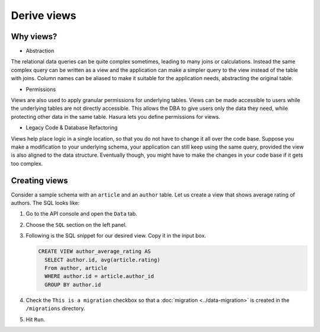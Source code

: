 ============
Derive views
============

Why views?
----------

- Abstraction

The relational data queries can be quite complex sometimes, leading to many joins or calculations. Instead the same complex query can be written as a view and the application can make a simpler query to the view instead of the table with joins.
Column names can be aliased to make it suitable for the application needs, abstracting the original table.

- Permissions

Views are also used to apply granular permissions for underlying tables. Views can be made accessible to users while the underlying tables are not directly accessible. This allows the DBA to give users only the data they need, while protecting other data in the same table. Hasura lets you define permissions for views.

- Legacy Code & Database Refactoring

Views help place logic in a single location, so that you do not have to change it all over the code base. Suppose you make a modification to your underlying schema, your application can still keep using the same query, provided the view is also aligned to the data structure. Eventually though, you might have to make the changes in your code base if it gets too complex.

Creating views
--------------

Consider a sample schema with an ``article`` and an ``author`` table. Let us create a view that shows average rating of authors. The SQL looks like:

#. Go to the API console and open the ``Data`` tab.

#. Choose the ``SQL`` section on the left panel.

#. Following is the SQL snippet for our desired view. Copy it in the input box.

   .. code-block:: sql

        CREATE VIEW author_average_rating AS
          SELECT author.id, avg(article.rating)
          From author, article
          WHERE author.id = article.author_id
          GROUP BY author.id

#. Check the ``This is a migration`` checkbox so that a :doc:`migration <../data-migration>` is created in the ``/migrations`` directory.

#. Hit ``Run``.

